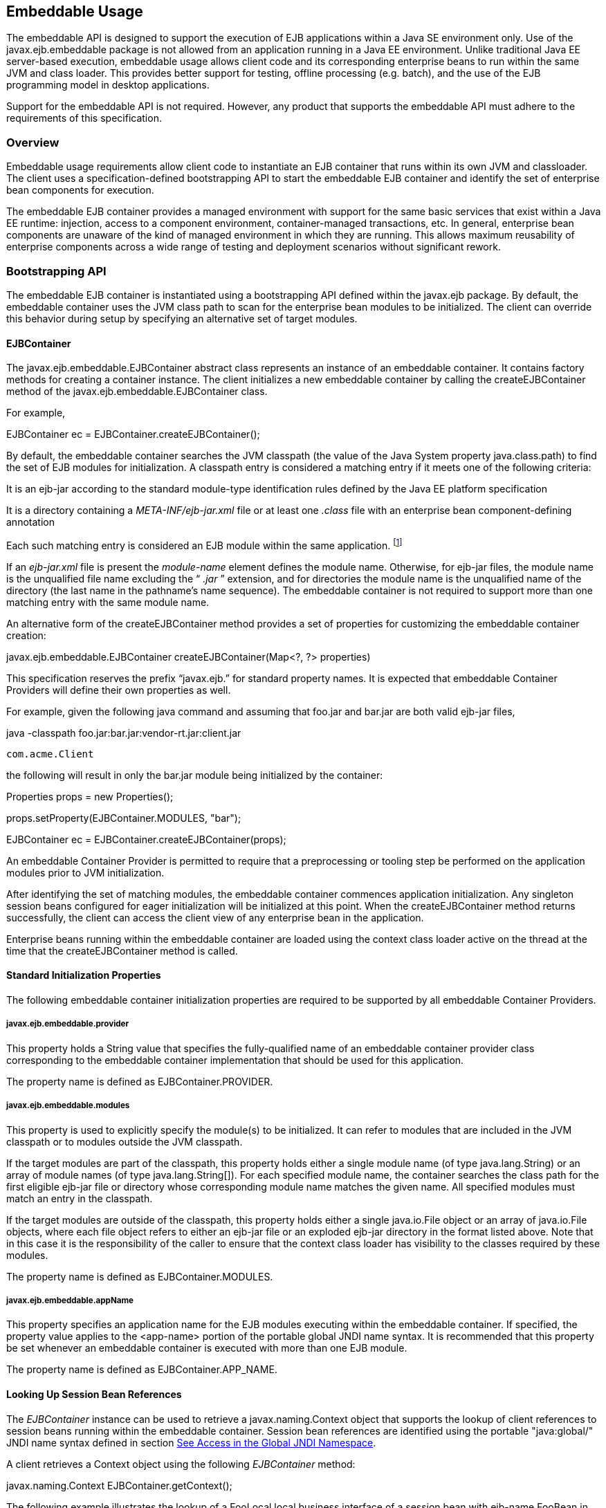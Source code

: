 [[a9735]]
== Embeddable Usage

The embeddable API is designed to support the
execution of EJB applications within a Java SE environment only. Use of
the javax.ejb.embeddable package is not allowed from an application
running in a Java EE environment. Unlike traditional Java EE
server-based execution, embeddable usage allows client code and its
corresponding enterprise beans to run within the same JVM and class
loader. This provides better support for testing, offline processing
(e.g. batch), and the use of the EJB programming model in desktop
applications.

Support for the embeddable API is not
required. However, any product that supports the embeddable API must
adhere to the requirements of this specification.

=== Overview



Embeddable usage requirements allow client
code to instantiate an EJB container that runs within its own JVM and
classloader. The client uses a specification-defined bootstrapping API
to start the embeddable EJB container and identify the set of enterprise
bean components for execution.

The embeddable EJB container provides a
managed environment with support for the same basic services that exist
within a Java EE runtime: injection, access to a component environment,
container-managed transactions, etc. In general, enterprise bean
components are unaware of the kind of managed environment in which they
are running. This allows maximum reusability of enterprise components
across a wide range of testing and deployment scenarios without
significant rework.

=== Bootstrapping API



The embeddable EJB container is instantiated
using a bootstrapping API defined within the javax.ejb package. By
default, the embeddable container uses the JVM class path to scan for
the enterprise bean modules to be initialized. The client can override
this behavior during setup by specifying an alternative set of target
modules.

[[a9743]]
==== EJBContainer

The javax.ejb.embeddable.EJBContainer
abstract class represents an instance of an embeddable container. It
contains factory methods for creating a container instance. The client
initializes a new embeddable container by calling the createEJBContainer
method of the javax.ejb.embeddable.EJBContainer class.

For example,

EJBContainer ec =
EJBContainer.createEJBContainer();

By default, the embeddable container searches
the JVM classpath (the value of the Java System property
java.class.path) to find the set of EJB modules for initialization. A
classpath entry is considered a matching entry if it meets one of the
following criteria:

It is an ejb-jar according to the standard
module-type identification rules defined by the Java EE platform
specification

It is a directory containing a
_META-INF/ejb-jar.xml_ file or at least one _.class_ file with an
enterprise bean component-defining annotation

{empty}Each such matching entry is considered
an EJB module within the same application. footnote:a10346[Support for 
more than one module is required for a Full Java EE platform product. 
Multi-module support is only required for Java EE profiles that require 
support for .ear files.]

If an _ejb-jar.xml_ file is present the
_module-name_ element defines the module name. Otherwise, for ejb-jar
files, the module name is the unqualified file name excluding the “
_.jar_ ” extension, and for directories the module name is the
unqualified name of the directory (the last name in the pathname’s name
sequence). The embeddable container is not required to support more than
one matching entry with the same module name.

An alternative form of the createEJBContainer
method provides a set of properties for customizing the embeddable
container creation:

javax.ejb.embeddable.EJBContainer
createEJBContainer(Map<?, ?> properties)

This specification reserves the prefix
“javax.ejb.” for standard property names. It is expected that embeddable
Container Providers will define their own properties as well.

For example, given the following java command
and assuming that foo.jar and bar.jar are both valid ejb-jar files,

java -classpath
foo.jar:bar.jar:vendor-rt.jar:client.jar

 com.acme.Client



the following will result in only the bar.jar
module being initialized by the container:

Properties props = new Properties();

props.setProperty(EJBContainer.MODULES,
"bar");



EJBContainer ec =
EJBContainer.createEJBContainer(props);

An embeddable Container Provider is permitted
to require that a preprocessing or tooling step be performed on the
application modules prior to JVM initialization.

After identifying the set of matching
modules, the embeddable container commences application initialization.
Any singleton session beans configured for eager initialization will be
initialized at this point. When the createEJBContainer method returns
successfully, the client can access the client view of any enterprise
bean in the application.

Enterprise beans running within the
embeddable container are loaded using the context class loader active on
the thread at the time that the createEJBContainer method is called.

==== Standard Initialization Properties

The following embeddable container
initialization properties are required to be supported by all embeddable
Container Providers.

===== javax.ejb.embeddable.provider

This property holds a String value that
specifies the fully-qualified name of an embeddable container provider
class corresponding to the embeddable container implementation that
should be used for this application.

The property name is defined as
EJBContainer.PROVIDER.

===== javax.ejb.embeddable.modules

This property is used to explicitly specify
the module(s) to be initialized. It can refer to modules that are
included in the JVM classpath or to modules outside the JVM classpath.

If the target modules are part of the
classpath, this property holds either a single module name (of type
java.lang.String) or an array of module names (of type
java.lang.String[]). For each specified module name, the container
searches the class path for the first eligible ejb-jar file or directory
whose corresponding module name matches the given name. All specified
modules must match an entry in the classpath.

If the target modules are outside of the
classpath, this property holds either a single java.io.File object or an
array of java.io.File objects, where each file object refers to either
an ejb-jar file or an exploded ejb-jar directory in the format listed
above. Note that in this case it is the responsibility of the caller to
ensure that the context class loader has visibility to the classes
required by these modules.

The property name is defined as
EJBContainer.MODULES.

===== javax.ejb.embeddable.appName

This property specifies an application name
for the EJB modules executing within the embeddable container. If
specified, the property value applies to the <app-name> portion of the
portable global JNDI name syntax. It is recommended that this property
be set whenever an embeddable container is executed with more than one
EJB module.

The property name is defined as
EJBContainer.APP_NAME.

==== Looking Up Session Bean References

The _EJBContainer_ instance can be used to
retrieve a javax.naming.Context object that supports the lookup of
client references to session beans running within the embeddable
container. Session bean references are identified using the portable
"java:global/" JNDI name syntax defined in section
link:Ejb.html#a800[See Access in the Global JNDI Namespace].

A client retrieves a Context object using the
following _EJBContainer_ method:

javax.naming.Context
EJBContainer.getContext();

The following example illustrates the lookup
of a FooLocal local business interface of a session bean with ejb-name
FooBean in the ejb-jar foo.jar:

Context ctx = ec.getContext();



FooLocal foo = (FooLocal)
ctx.lookup("java:global/foo/FooBean");



==== Embeddable Container Shutdown

To shut down an embeddable container instance
and its associated application, the client may call the
EJBContainer.close() method or, because the EJBContainer class
implements the java.lang.AutoCloseable interface, the client may close
the container implicitly by using the try-with-resources statement when
aquiring the EJBContainer instance.

The client is not required to call close() or
use the try-with-resources statement, but their use is recommended for
optimal resource cleanup, especially in the case when the application
lifetime is shorter than the lifetime of the enclosing JVM.

During the implicit or explicit processing of
the close() method, the embeddable container:

cancels all non-persistent timers

cancels all pending asynchronous invocations

calls the PreDestroy methods of any singleton
session bean instances in the application

An embeddable Container Provider is only
required to support one active embeddable EJB container at a time per
JVM. Attempts to concurrently create multiple active embeddable EJB
containers may result in a container initialization error.

=== Embeddable Container Provider’s Responsibilities



This section describes the responsibilities
of the embeddable Container Provider to support an embeddable container
environment.

[[a9799]]
==== Runtime Environment

Except for the packaging requirements, the
embeddable Container Provider is required to support the EJB Lite group
of the EJB API within an embeddable container environment. See section
link:Ejb.html#a9743[See EJBContainer] for the packaging
requirements. An embeddable Container Provider may additionally support
other EJB API groups within an embeddable container environment. See
link:Ejb.html#a9428[See EJB Lite and Other EJB API Groups] for
more details.

==== Naming Lookups

The embeddable Container Provider is required
to support naming lookups of the local and no-interface views of any
session beans defined to run within the embeddable container. Naming
entries for these enterprise beans must conform to the portable global
JNDI name requirements in link:Ejb.html#a800[See Access in the
Global JNDI Namespace].

[[a9803]]
==== Embeddable Container Bootstrapping

An embeddable Container Provider
implementation must act as a service provider by supplying a service
provider configuration file as described in the JAR File Specification
link:Ejb.html#a9882[See JAR File Specification,
http://docs.oracle.com/javase/7/docs/technotes/guides/jar/jar.html.].

The service provider configuration file
serves to export the embeddable container implementation class to the
EJBContainer bootstrap class, positioning itself as a candidate for
instantiation.

The embeddable Container Provider supplies
the provider configuration file by creating a text file named
javax.ejb.spi.EJBContainerProvider and placing it in the
META-INF/services directory of one of its JAR files. The contents of the
file must be the name of the embeddable Container Provider
implementation class of the javax.ejb.spi.EJBContainerProvider
interface.

 _Example:_

An embeddable Container Provider creates a
JAR called acme.jar that contains its embeddable container
implementation. The JAR includes the provider configuration file:

acme.jar


META-INF/services/javax.ejb.spi.EJBContainerProvider

 com/acme/EJBContainerProvider.class

 ...



The contents of the
META-INF/services/javax.ejb.spi.EJBContainerProvider file is nothing
more than the name of the implementation class:
com.acme.EJBContainerProvider.

The EJBContainer bootstrap class will locate
all of the embeddable Container Providers by their provider
configuration files and call the
EJBContainerProvider.createEJBContainer(Map<?, ?>) method on them in
turn until an appropriate backing provider returns an EJBContainer
instance. A provider may deem itself as appropriate for the embeddable
application if any of the following are true:

The javax.ejb.embeddable.provider property
was included in the Map passed to the createEJBContainer method and the
value of the property is the provider’s implementation class.

No javax.ejb.embeddable.provider property was
specified.

If a provider does not qualify as the
provider for the embeddable application, it must return null when
createEJBContainer is invoked on it.

==== Concrete javax.ejb.embeddable.EJBContainer Implementation Class

The embeddable Container Provider is required
to provide a subclass of the javax.ejb.embeddable.EJBContainer class.
The following are the requirements for this class:

The class must be defined as public and must
not be abstract

The class must extend either directly or
indirectly the class javax.ejb.embeddable.EJBContainer

The class must provide implementations of the
following javax.ejb.embeddable.EJBContainer methods:

getContext()

close()
